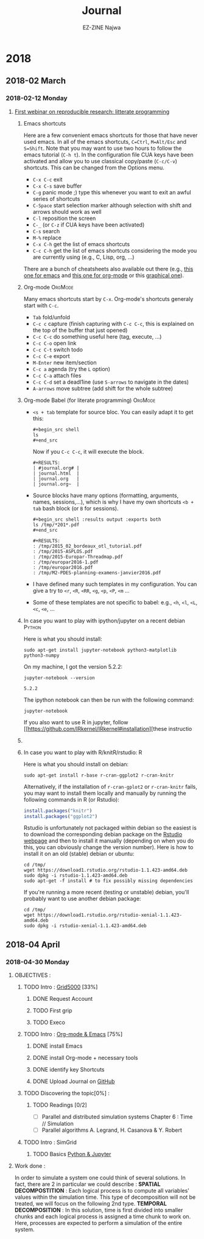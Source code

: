 # -*- mode: org -*-
# -*- coding: utf-8 -*-
#+STARTUP: overview indent inlineimages logdrawer
#+TITLE:       Journal
#+AUTHOR:      EZ-ZINE Najwa
#+LANGUAGE:    en, fr
#+TAGS: LIG(L) 
#+TAGS:  OrgMode(O)
#+EXPORT_SELECT_TAGS: Blog
#+OPTIONS:   H:3 num:t toc:t \n:nil @:t ::t |:t ^:t -:t f:t *:t <:t
#+OPTIONS:   TeX:t LaTeX:nil skip:nil d:nil todo:t pri:nil tags:not-in-toc
#+EXPORT_SELECT_TAGS: export
#+EXPORT_EXCLUDE_TAGS: noexport
#+COLUMNS: %25ITEM %TODO %3PRIORITY %TAGS
#+SEQ_TODO: TODO(t!) STARTED(s!) WAITING(w@) APPT(a!) | DONE(d!) CANCELLED(c!) DEFERRED(f!)

* 2018
** 2018-02 March
*** 2018-02-12 Monday

**** [[https://github.com/alegrand/RR_webinars/blob/master/1_replicable_article_laboratory_notebook/index.org][First webinar on reproducible research: litterate programming]]
***** Emacs shortcuts
Here are a few convenient emacs shortcuts for those that have never
used emacs. In all of the emacs shortcuts, =C=Ctrl=, =M=Alt/Esc= and
=S=Shift=.  Note that you may want to use two hours to follow the emacs
tutorial (=C-h t=). In the configuration file CUA keys have been
activated and allow you to use classical copy/paste (=C-c/C-v=)
shortcuts. This can be changed from the Options menu.
  - =C-x C-c= exit
  - =C-x C-s= save buffer
  - =C-g= panic mode ;) type this whenever you want to exit an awful
    series of shortcuts
  - =C-Space= start selection marker although selection with shift and
    arrows should work as well
  - =C-l= reposition the screen
  - =C-_= (or =C-z= if CUA keys have been activated)
  - =C-s= search
  - =M-%= replace
  - =C-x C-h= get the list of emacs shortcuts
  - =C-c C-h= get the list of emacs shortcuts considering the mode you are
    currently using (e.g., C, Lisp, org, ...)
  There are a bunch of cheatsheets also available out there (e.g.,
  [[http://www.shortcutworld.com/en/linux/Emacs_23.2.1.html][this one for emacs]] and [[http://orgmode.org/orgcard.txt][this one for org-mode]] or this [[http://sachachua.com/blog/wp-content/uploads/2013/05/How-to-Learn-Emacs-v2-Large.png][graphical one]]).
***** Org-mode                                                  :OrgMode:
  Many emacs shortcuts start by =C-x=. Org-mode's shortcuts generaly
  start with =C-c=.
  - =Tab= fold/unfold
  - =C-c c= capture (finish capturing with =C-c C-c=, this is explained on
    the top of the buffer that just opened)
  - =C-c C-c= do something useful here (tag, execute, ...)
  - =C-c C-o= open link
  - =C-c C-t= switch todo
  - =C-c C-e= export
  - =M-Enter= new item/section
  - =C-c a= agenda (try the =L= option)
  - =C-c C-a= attach files
  - =C-c C-d= set a deadl1ine (use =S-arrows= to navigate in the dates)
  - =A-arrows= move subtree (add shift for the whole subtree)
***** Org-mode Babel (for literate programming)                 :OrgMode:
  - =<s + tab= template for source bloc. You can easily adapt it to get
    this:
    #+BEGIN_EXAMPLE
      #+begin_src shell
      ls
      #+end_src
    #+END_EXAMPLE
    Now if you =C-c C-c=, it will execute the block.
    #+BEGIN_EXAMPLE
  #+RESULTS:
  | #journal.org# |
  | journal.html  |
  | journal.org   |
  | journal.org~  |
    #+END_EXAMPLE
  
  - Source blocks have many options (formatting, arguments, names,
    sessions,...), which is why I have my own shortcuts =<b + tab= bash
    block (or =B= for sessions).
    #+BEGIN_EXAMPLE 
  #+begin_src shell :results output :exports both
  ls /tmp/*201*.pdf
  #+end_src

  #+RESULTS:
  : /tmp/2015_02_bordeaux_otl_tutorial.pdf
  : /tmp/2015-ASPLOS.pdf
  : /tmp/2015-Europar-Threadmap.pdf
  : /tmp/europar2016-1.pdf
  : /tmp/europar2016.pdf
  : /tmp/M2-PDES-planning-examens-janvier2016.pdf
    #+END_EXAMPLE
  - I have defined many such templates in my configuration. You can
    give a try to =<r=, =<R=, =<RR=, =<g=, =<p=, =<P=, =<m= ...
  - Some of these templates are not specific to babel: e.g., =<h=, =<l=,
    =<L=, =<c=, =<e=, ...
***** In case you want to play with ipython/jupyter on a recent debian :Python:
Here is what you should install:
#+begin_src shell :results output :exports both
sudo apt-get install jupyter-notebook python3-matplotlib python3-numpy
#+end_src

On my machine, I got the version 5.2.2:
#+begin_src shell :results output :exports both
jupyter-notebook --version
#+end_src

#+RESULTS:
: 5.2.2

The ipython notebook can then be run with the following command:
#+begin_src shell :results output :exports both
jupyter-notebook
#+end_src

If you also want to use R in jupyter, follow
[[https://github.com/IRkernel/IRkernel#installation][these instructio
***** 
***** In case you want to play with R/knitR/rstudio:                  :R:
Here is what you should install on debian:
#+BEGIN_SRC shell
sudo apt-get install r-base r-cran-ggplot2 r-cran-knitr
#+END_SRC
Alternatively, if the installation of =r-cran-gplot2= or =r-cran-knitr=
fails, you may want to install them locally and manually by running
the following commands in R (or Rstudio):
#+BEGIN_SRC R
install.packages("knitr")
install.packages("ggplot2")
#+END_SRC

Rstudio is unfortunately not packaged within debian so the easiest is
to download the corresponding debian package on the [[http://www.rstudio.com/ide/download/desktop][Rstudio webpage]]
and then to install it manually (depending on when you do this, you
can obviously change the version number). Here is how to install it on
an old (stable) debian or ubuntu:
#+BEGIN_SRC shell
cd /tmp/
wget https://download1.rstudio.org/rstudio-1.1.423-amd64.deb
sudo dpkg -i rstudio-1.1.423-amd64.deb
sudo apt-get -f install # to fix possibly missing dependencies
#+END_SRC
If you're running a more recent (testing or unstable) debian, you'll
probably want to use another debian package:
#+BEGIN_SRC shell
cd /tmp/
wget https://download1.rstudio.org/rstudio-xenial-1.1.423-amd64.deb
sudo dpkg -i rstudio-xenial-1.1.423-amd64.deb
#+END_SRC

** 2018-04 April
*** 2018-04-30 Monday
**** OBJECTIVES : 
***** TODO Intro : [[https://www.grid5000.fr/mediawiki/index.php/Grid5000:Home][Grid5000]] [33%]
****** DONE Request Account
****** TODO First grip
****** TODO Execo
***** TODO Intro : [[https://github.com/alegrand/RR_webinars/blob/master/1_replicable_article_laboratory_notebook/index.org][Org-mode & Emacs]] [75%] 
****** DONE install Emacs
****** DONE install Org-mode + necessary tools
****** DONE identify key Shortcuts
****** DONE Upload Journal on [[https://github.com/HooBaeBoo/Stage-POLARIS][GitHub]]
***** TODO Discovering the topic[0%] : 
****** TODO Readings [0/2]
- [ ] Parallel and distributed simulation systems Chapter 6 : Time //
  Simulation
- [ ] Parallel algorithms A. Legrand, H. Casanova & Y. Robert
***** TODO Intro : SimGrid
****** TODO Basics [[https://www.edx.org/course/introduction-to-python-absolute-beginner][Python & Jupyter]]
**** Work done :

In order to simulate a system one could think of several solutions. In
fact, there are 2 in particular we could describe :
*SPATIAL DECOMPOSTITION* : Each logical process is to compute all
variables' values within the simulation time. This type of
decomposition will not be treated, we will focus on the following 2nd type.
*TEMPORAL DECOMPOSITION* : In this solution, time is first divided into
smaller chunks and each logical process is assigned a time chunk to
work on. Here, processes are expected to perform a simulation of the
entire system.


